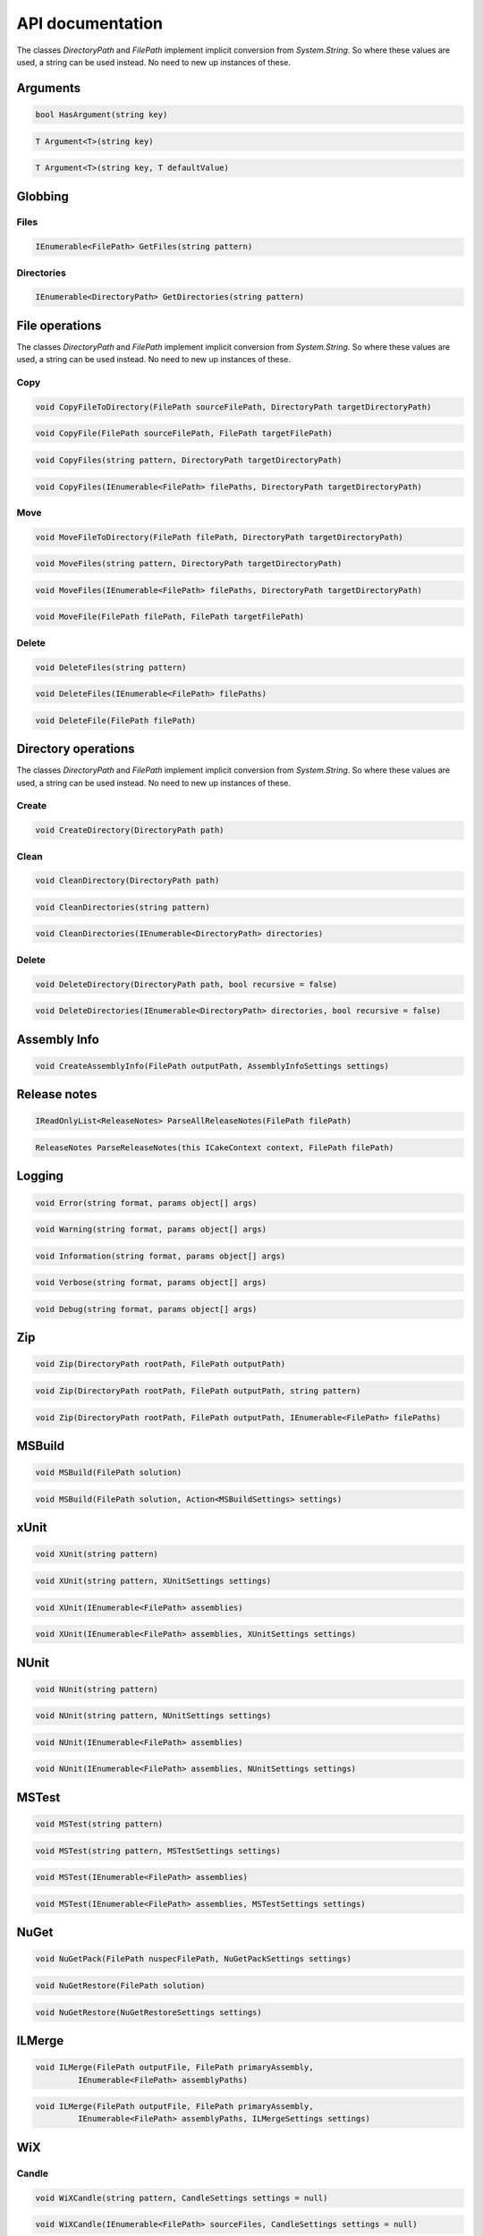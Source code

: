 API documentation
=================

The classes `DirectoryPath` and `FilePath` implement implicit conversion from `System.String`. So where these values are used, a string can be used instead. No need to new up instances of these.

Arguments
---------

.. code-block:: csharp

   bool HasArgument(string key)

.. code-block:: csharp

   T Argument<T>(string key)

.. code-block:: csharp

   T Argument<T>(string key, T defaultValue)
 
Globbing
--------

Files
^^^^^

.. code-block:: csharp

   IEnumerable<FilePath> GetFiles(string pattern)

Directories
^^^^^^^^^^^

.. code-block:: csharp

   IEnumerable<DirectoryPath> GetDirectories(string pattern) 

File operations
---------------

The classes `DirectoryPath` and `FilePath` implement implicit conversion from `System.String`. So where these values are used, a string can be used instead. No need to new up instances of these.

Copy
^^^^

.. code-block:: csharp

   void CopyFileToDirectory(FilePath sourceFilePath, DirectoryPath targetDirectoryPath)
  
.. code-block:: csharp

   void CopyFile(FilePath sourceFilePath, FilePath targetFilePath)
  
.. code-block:: csharp

   void CopyFiles(string pattern, DirectoryPath targetDirectoryPath)
  
.. code-block:: csharp

   void CopyFiles(IEnumerable<FilePath> filePaths, DirectoryPath targetDirectoryPath)

Move
^^^^

.. code-block:: csharp

   void MoveFileToDirectory(FilePath filePath, DirectoryPath targetDirectoryPath)

.. code-block:: csharp

   void MoveFiles(string pattern, DirectoryPath targetDirectoryPath)

.. code-block:: csharp

   void MoveFiles(IEnumerable<FilePath> filePaths, DirectoryPath targetDirectoryPath)

.. code-block:: csharp

   void MoveFile(FilePath filePath, FilePath targetFilePath)

Delete
^^^^^^

.. code-block:: csharp

   void DeleteFiles(string pattern)

.. code-block:: csharp

   void DeleteFiles(IEnumerable<FilePath> filePaths)

.. code-block:: csharp

   void DeleteFile(FilePath filePath)

Directory operations
--------------------

The classes `DirectoryPath` and `FilePath` implement implicit conversion from `System.String`. So where these values are used, a string can be used instead. No need to new up instances of these.

Create
^^^^^^

.. code-block:: csharp

   void CreateDirectory(DirectoryPath path)

Clean
^^^^^   

.. code-block:: csharp

   void CleanDirectory(DirectoryPath path)

.. code-block:: csharp

   void CleanDirectories(string pattern)

.. code-block:: csharp

   void CleanDirectories(IEnumerable<DirectoryPath> directories)

Delete
^^^^^^

.. code-block:: csharp

   void DeleteDirectory(DirectoryPath path, bool recursive = false)

.. code-block:: csharp

   void DeleteDirectories(IEnumerable<DirectoryPath> directories, bool recursive = false)

Assembly Info
-------------

.. code-block:: csharp

   void CreateAssemblyInfo(FilePath outputPath, AssemblyInfoSettings settings)

Release notes
-------------

.. code-block:: csharp

   IReadOnlyList<ReleaseNotes> ParseAllReleaseNotes(FilePath filePath)

.. code-block:: csharp

   ReleaseNotes ParseReleaseNotes(this ICakeContext context, FilePath filePath)

Logging
-------

.. code-block:: csharp

   void Error(string format, params object[] args)

.. code-block:: csharp

   void Warning(string format, params object[] args)

.. code-block:: csharp

   void Information(string format, params object[] args)

.. code-block:: csharp

   void Verbose(string format, params object[] args)

.. code-block:: csharp

   void Debug(string format, params object[] args)

Zip
---

.. code-block:: csharp

   void Zip(DirectoryPath rootPath, FilePath outputPath)

.. code-block:: csharp

   void Zip(DirectoryPath rootPath, FilePath outputPath, string pattern)

.. code-block:: csharp

   void Zip(DirectoryPath rootPath, FilePath outputPath, IEnumerable<FilePath> filePaths)

MSBuild
-------

.. code-block:: csharp

   void MSBuild(FilePath solution)

.. code-block:: csharp

   void MSBuild(FilePath solution, Action<MSBuildSettings> settings)

xUnit
-----

.. code-block:: csharp

   void XUnit(string pattern)

.. code-block:: csharp

   void XUnit(string pattern, XUnitSettings settings)

.. code-block:: csharp

   void XUnit(IEnumerable<FilePath> assemblies)

.. code-block:: csharp

   void XUnit(IEnumerable<FilePath> assemblies, XUnitSettings settings)

NUnit
-----

.. code-block:: csharp

   void NUnit(string pattern)

.. code-block:: csharp

   void NUnit(string pattern, NUnitSettings settings)

.. code-block:: csharp

   void NUnit(IEnumerable<FilePath> assemblies)

.. code-block:: csharp

   void NUnit(IEnumerable<FilePath> assemblies, NUnitSettings settings)

MSTest
------

.. code-block:: csharp

   void MSTest(string pattern)

.. code-block:: csharp

   void MSTest(string pattern, MSTestSettings settings)

.. code-block:: csharp

   void MSTest(IEnumerable<FilePath> assemblies)

.. code-block:: csharp

   void MSTest(IEnumerable<FilePath> assemblies, MSTestSettings settings)

NuGet
-----

.. code-block:: csharp

   void NuGetPack(FilePath nuspecFilePath, NuGetPackSettings settings)

.. code-block:: csharp

   void NuGetRestore(FilePath solution)

.. code-block:: csharp

   void NuGetRestore(NuGetRestoreSettings settings)

ILMerge
-------

.. code-block:: csharp

   void ILMerge(FilePath outputFile, FilePath primaryAssembly, 
            IEnumerable<FilePath> assemblyPaths)

.. code-block:: csharp

   void ILMerge(FilePath outputFile, FilePath primaryAssembly,  
            IEnumerable<FilePath> assemblyPaths, ILMergeSettings settings)

WiX
---

Candle
^^^^^^

.. code-block:: csharp

   void WiXCandle(string pattern, CandleSettings settings = null)

.. code-block:: csharp

   void WiXCandle(IEnumerable<FilePath> sourceFiles, CandleSettings settings = null)

Light
^^^^^

.. code-block:: csharp

   void WiXLight(string pattern, LightSettings settings = null)

.. code-block:: csharp

   void WiXLight(IEnumerable<FilePath> objectFiles, LightSettings settings = null)